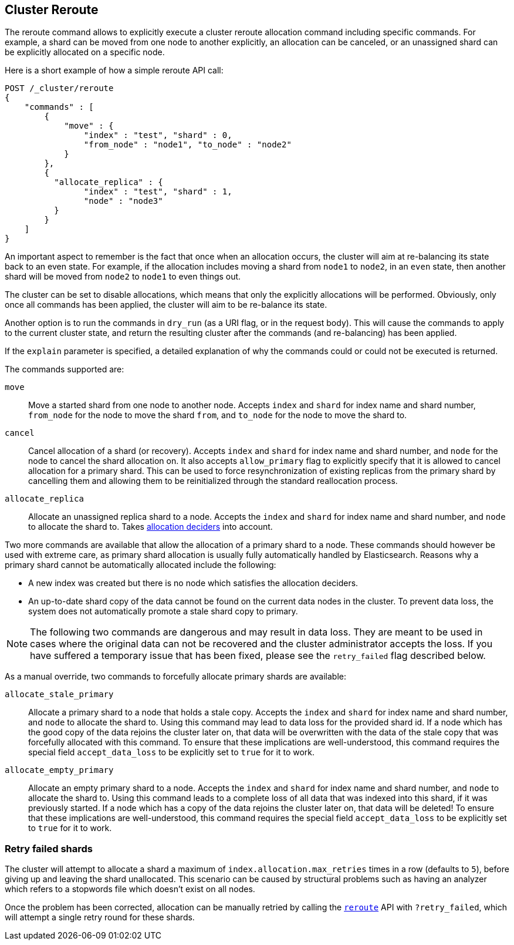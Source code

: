 [[cluster-reroute]]
== Cluster Reroute

The reroute command allows to explicitly execute a cluster reroute
allocation command including specific commands. For example, a shard can
be moved from one node to another explicitly, an allocation can be
canceled, or an unassigned shard can be explicitly allocated on a
specific node.

Here is a short example of how a simple reroute API call:

[source,js]
--------------------------------------------------
POST /_cluster/reroute
{
    "commands" : [
        {
            "move" : {
                "index" : "test", "shard" : 0,
                "from_node" : "node1", "to_node" : "node2"
            }
        },
        {
          "allocate_replica" : {
                "index" : "test", "shard" : 1,
                "node" : "node3"
          }
        }
    ]
}
--------------------------------------------------
// CONSOLE
// TEST[skip:doc tests run with only a single node]

An important aspect to remember is the fact that once when an allocation
occurs, the cluster will aim at re-balancing its state back to an even
state. For example, if the allocation includes moving a shard from
`node1` to `node2`, in an `even` state, then another shard will be moved
from `node2` to `node1` to even things out.

The cluster can be set to disable allocations, which means that only the
explicitly allocations will be performed. Obviously, only once all
commands has been applied, the cluster will aim to be re-balance its
state.

Another option is to run the commands in `dry_run` (as a URI flag, or in
the request body). This will cause the commands to apply to the current
cluster state, and return the resulting cluster after the commands (and
re-balancing) has been applied.

If the `explain` parameter is specified, a detailed explanation of why the
commands could or could not be executed is returned.

The commands supported are:

`move`::
    Move a started shard from one node to another node. Accepts
    `index` and `shard` for index name and shard number, `from_node` for the
    node to move the shard `from`, and `to_node` for the node to move the
    shard to.

`cancel`::
    Cancel allocation of a shard (or recovery). Accepts `index`
    and `shard` for index name and shard number, and `node` for the node to
    cancel the shard allocation on. It also accepts `allow_primary` flag to
    explicitly specify that it is allowed to cancel allocation for a primary
    shard.  This can be used to force resynchronization of existing replicas
    from the primary shard by cancelling them and allowing them to be
    reinitialized through the standard reallocation process.

`allocate_replica`::
    Allocate an unassigned replica shard to a node. Accepts the
    `index` and `shard` for index name and shard number, and `node` to
    allocate the shard to. Takes <<modules-cluster,allocation deciders>> into account.

Two more commands are available that allow the allocation of a primary shard
to a node. These commands should however be used with extreme care, as primary
shard allocation is usually fully automatically handled by Elasticsearch.
Reasons why a primary shard cannot be automatically allocated include the following:

- A new index was created but there is no node which satisfies the allocation deciders.
- An up-to-date shard copy of the data cannot be found on the current data nodes in
the cluster. To prevent data loss, the system does not automatically promote a stale
shard copy to primary.

NOTE: The following two commands are dangerous and may result in data loss. They are
meant to be used in cases where the original data can not be recovered and the cluster
administrator accepts the loss. If you have suffered a temporary issue that has been 
fixed, please see the `retry_failed` flag described below.

As a manual override, two commands to forcefully allocate primary shards
are available:

`allocate_stale_primary`::
    Allocate a primary shard to a node that holds a stale copy. Accepts the
    `index` and `shard` for index name and shard number, and `node` to
    allocate the shard to. Using this command may lead to data loss
    for the provided shard id. If a node which has the good copy of the
    data rejoins the cluster later on, that data will be overwritten with
    the data of the stale copy that was forcefully allocated with this
    command. To ensure that these implications are well-understood,
    this command requires the special field `accept_data_loss` to be
    explicitly set to `true` for it to work.

`allocate_empty_primary`::
    Allocate an empty primary shard to a node. Accepts the
    `index` and `shard` for index name and shard number, and `node` to
    allocate the shard to. Using this command leads to a complete loss
    of all data that was indexed into this shard, if it was previously
    started. If a node which has a copy of the
    data rejoins the cluster later on, that data will be deleted!
    To ensure that these implications are well-understood,
    this command requires the special field `accept_data_loss` to be
    explicitly set to `true` for it to work.

[float]
=== Retry failed shards

The cluster will attempt to allocate a shard a maximum of
`index.allocation.max_retries` times in a row (defaults to `5`), before giving
up and leaving the shard unallocated. This scenario can be caused by
structural problems such as having an analyzer which refers to a stopwords
file which doesn't exist on all nodes.

Once the problem has been corrected, allocation can be manually retried by
calling the <<cluster-reroute,`reroute`>> API with `?retry_failed`, which
will attempt a single retry round for these shards.
